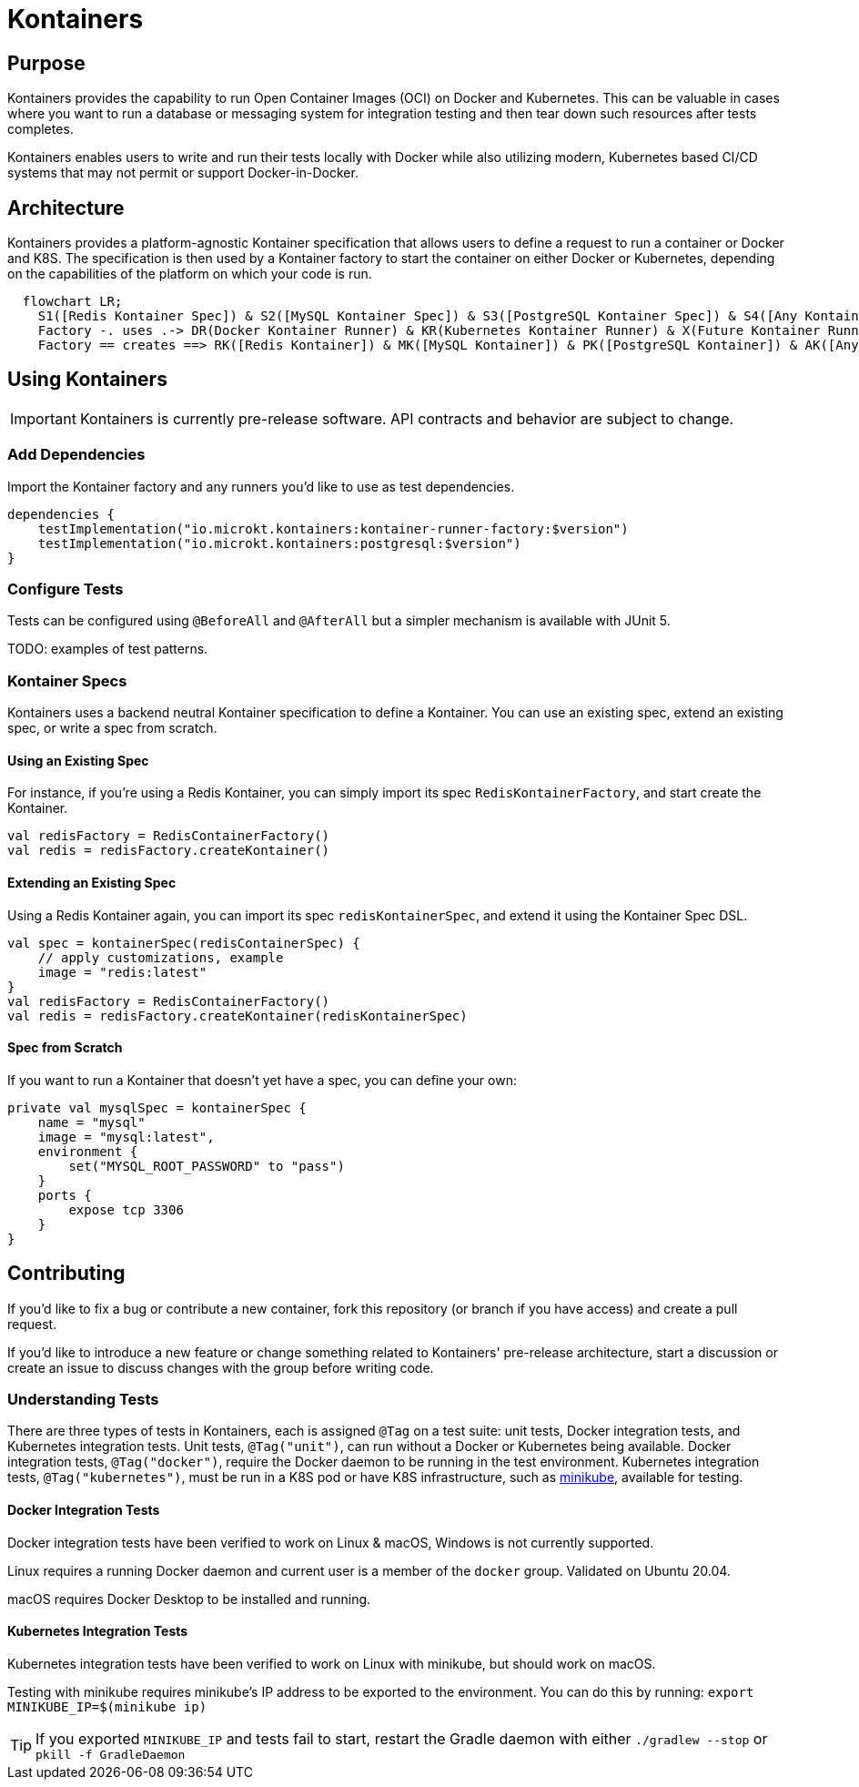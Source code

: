 = Kontainers
:imagesdir: docs/images
ifdef::env-github[]
:imagesdir: https://github.com/microkt/kontainers/blob/main/docs/images/
:important-caption: :heavy_exclamation_mark:
:caution-caption: :fire:
:note-caption: :information_source:
:tip-caption: :bulb:
:warning-caption: :warning:
endif::[]
:toc: macro
:toclevels: 3
:toc-title:

== Purpose

Kontainers provides the capability to run Open Container Images (OCI) on
Docker and Kubernetes. This can be valuable in cases where you want to run a
database or messaging system for integration testing and then tear down such
resources after tests completes.

Kontainers enables users to write and run their tests locally with Docker
while also utilizing modern, Kubernetes based CI/CD systems that may not
permit or support Docker-in-Docker.

== Architecture

Kontainers provides a platform-agnostic Kontainer specification that allows users
to define a request to run a container or Docker and K8S. The specification is then
used by a Kontainer factory to start the container on either Docker or Kubernetes,
depending on the capabilities of the platform on which your code is run.

[source,mermaid]
  flowchart LR;
    S1([Redis Kontainer Spec]) & S2([MySQL Kontainer Spec]) & S3([PostgreSQL Kontainer Spec]) & S4([Any Kontainer Spec]) -- into --> Factory([Kontainer Factory])
    Factory -. uses .-> DR(Docker Kontainer Runner) & KR(Kubernetes Kontainer Runner) & X(Future Kontainer Runner)
    Factory == creates ==> RK([Redis Kontainer]) & MK([MySQL Kontainer]) & PK([PostgreSQL Kontainer]) & AK([Any Kontainer])

== Using Kontainers

IMPORTANT: Kontainers is currently pre-release software. API contracts and
behavior are subject to change.

=== Add Dependencies

Import the Kontainer factory and any runners you'd like to use as test
dependencies.

[source,kotlin]
dependencies {
    testImplementation("io.microkt.kontainers:kontainer-runner-factory:$version")
    testImplementation("io.microkt.kontainers:postgresql:$version")
}

=== Configure Tests

Tests can be configured using `@BeforeAll` and `@AfterAll` but a simpler mechanism
is available with JUnit 5.

TODO: examples of test patterns.

=== Kontainer Specs

Kontainers uses a backend neutral Kontainer specification to define a Kontainer.
You can use an existing spec, extend an existing spec, or write a spec from scratch.

==== Using an Existing Spec

For instance, if you're using a Redis Kontainer, you can simply import its spec
`RedisKontainerFactory`, and start create the Kontainer.

[source,kotlin]
val redisFactory = RedisContainerFactory()
val redis = redisFactory.createKontainer()

==== Extending an Existing Spec

Using a Redis Kontainer again, you can import its spec
`redisKontainerSpec`, and extend it using the Kontainer Spec DSL.

[source,kotlin]
val spec = kontainerSpec(redisContainerSpec) {
    // apply customizations, example
    image = "redis:latest"
}
val redisFactory = RedisContainerFactory()
val redis = redisFactory.createKontainer(redisKontainerSpec)

==== Spec from Scratch

If you want to run a Kontainer that doesn't yet have a spec, you can define your own:

[source,kotlin]
private val mysqlSpec = kontainerSpec {
    name = "mysql"
    image = "mysql:latest",
    environment {
        set("MYSQL_ROOT_PASSWORD" to "pass")
    }
    ports {
        expose tcp 3306
    }
}

== Contributing

If you'd like to fix a bug or contribute a new container, fork this repository (or branch
if you have access) and create a pull request.

If you'd like to introduce a new feature or change something related to Kontainers'
pre-release architecture, start a discussion or create an issue to discuss changes with
the group before writing code.

=== Understanding Tests

There are three types of tests in Kontainers, each is assigned `@Tag` on a test suite:
unit tests, Docker integration tests, and Kubernetes integration tests.
Unit tests, `@Tag("unit")`, can run without a Docker or Kubernetes being available. Docker
integration tests, `@Tag("docker")`, require the Docker daemon to be running in the test
environment. Kubernetes integration tests, `@Tag("kubernetes")`, must be run in a K8S pod
or have K8S infrastructure, such as https://minikube.sigs.k8s.io/docs/start/[minikube],
available for testing.

==== Docker Integration Tests

Docker integration tests have been verified to work on Linux & macOS, Windows is not
currently supported.

Linux requires a running Docker daemon and current user is a member of the
`docker` group. Validated on Ubuntu 20.04.

macOS requires Docker Desktop to be installed and running.

==== Kubernetes Integration Tests

Kubernetes integration tests have been verified to work on Linux with minikube,
but should work on macOS.

Testing with minikube requires minikube's IP address to be exported to the
environment. You can do this by running: `export MINIKUBE_IP=$(minikube ip)`

TIP: If you exported `MINIKUBE_IP` and tests fail to start, restart the
Gradle daemon with either `./gradlew --stop` or `pkill -f GradleDaemon`

